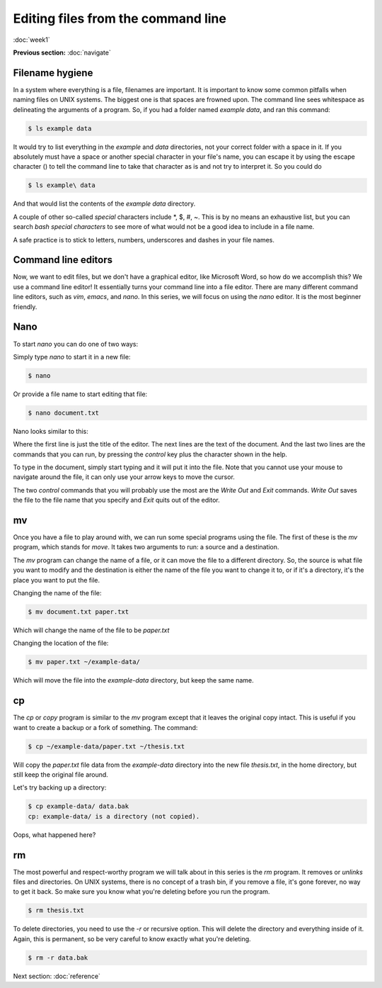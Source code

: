 Editing files from the command line
===================================
:doc:`week1`

**Previous section:**
:doc:`navigate`

Filename hygiene
^^^^^^^^^^^^^^^^

In a system where everything is a file, filenames are
important. It is important to know some common pitfalls
when naming files on UNIX systems. The biggest one is
that spaces are frowned upon. The command line sees
whitespace as delineating the arguments of a program.
So, if you had a folder named `example data`, and ran
this command:

.. code-block::

   $ ls example data

It would try to list everything in the `example` and
`data` directories, not your correct folder with a
space in it. If you absolutely must have a space
or another special character in your file's name,
you can escape it by using the escape character (\)
to tell the command line to take that character as
is and not try to interpret it. So you could do

.. code-block::

   $ ls example\ data

And that would list the contents of the `example data`
directory.

A couple of other so-called *special* characters
include \*, \$, \#, \~. This is by no means an exhaustive
list, but you can search `bash special characters` to
see more of what would not be a good idea to include
in a file name.

A safe practice is to stick to letters, numbers,
underscores and dashes in your file names.

Command line editors
^^^^^^^^^^^^^^^^^^^^

Now, we want to edit files, but we don't have a graphical
editor, like Microsoft Word, so how do we accomplish
this? We use a command line editor! It essentially
turns your command line into a file editor. There are
many different command line editors, such as `vim`,
`emacs`, and `nano`. In this series, we will focus on
using the `nano` editor. It is the most beginner
friendly.

.. _nano:

Nano
^^^^

To start `nano` you can do one of two ways:

Simply type `nano` to start it in a new file:

.. code-block::

   $ nano

Or provide a file name to start editing that file:

.. code-block::

   $ nano document.txt

Nano looks similar to this:

.. code-block::
   :emphasize-lines: 1, 6, 7  
 
   GNU nano 2.9.8 		document.txt		 Modified
   
   It’s not "publish or perish" anymore,
   it’s "share and thrive".

   ^G Get Help ^O Write Out ^W Where Is ^K Cut Text   ^J Justify
   ^X Exit     ^R Read File ^\ Replace  ^U Uncut Text ^T To Spell

Where the first line is just the title of the editor.
The next lines are the text of the document. And the
last two lines are the commands that you can run, by
pressing the `control` key plus the character shown
in the help.

To type in the document, simply start typing and it
will put it into the file. Note that you cannot use
your mouse to navigate around the file, it can only
use your arrow keys to move the cursor.

The two `control` commands that you will probably use
the most are the `Write Out` and `Exit` commands.
`Write Out` saves the file to the file name that you
specify and `Exit` quits out of the editor.

.. _mv:

mv
^^

Once you have a file to play around with, we can
run some special programs using the file. The first
of these is the `mv` program, which stands for `move`.
It takes two arguments to run: a source and a destination.

The `mv` program can change the name of a file, or it can
move the file to a different directory. So, the source is
what file you want to modify and the destination is either
the name of the file you want to change it to, or if it's
a directory, it's the place you want to put the file.

Changing the name of the file:

.. code-block::

   $ mv document.txt paper.txt

Which will change the name of the file to be `paper.txt`

Changing the location of the file:

.. code-block::

   $ mv paper.txt ~/example-data/

Which will move the file into the `example-data`
directory, but keep the same name.

.. _cp:

cp
^^

The `cp` or `copy` program is similar to the `mv` program
except that it leaves the original copy intact. This is
useful if you want to create a backup or a fork of
something. The command:

.. code-block::

   $ cp ~/example-data/paper.txt ~/thesis.txt

Will copy the `paper.txt` file data from the *example-data*
directory into the new file `thesis.txt`, in the home
directory, but still keep the original file around.

Let's try backing up a directory:

.. code-block::

   $ cp example-data/ data.bak
   cp: example-data/ is a directory (not copied).

Oops, what happened here?

.. admonition:: Answer
   :collapsible: closed

   We can't copy directories without recursively copying
   its contents, with the `-r` option. 

.. _rm:

rm
^^

The most powerful and respect-worthy program we will
talk about in this series is the `rm` program. It
removes or `unlinks` files and directories. On UNIX systems,
there is no concept of a trash bin, if you remove a file,
it's gone forever, no way to get it back. So make sure
you know what you're deleting before you run the program.

.. code-block::

   $ rm thesis.txt

To delete directories, you need to use the `-r` or 
recursive option. This will delete the directory and
everything inside of it. Again, this is permanent, so
be very careful to know exactly what you're deleting.

.. code-block::

   $ rm -r data.bak


Next section\:
:doc:`reference`

